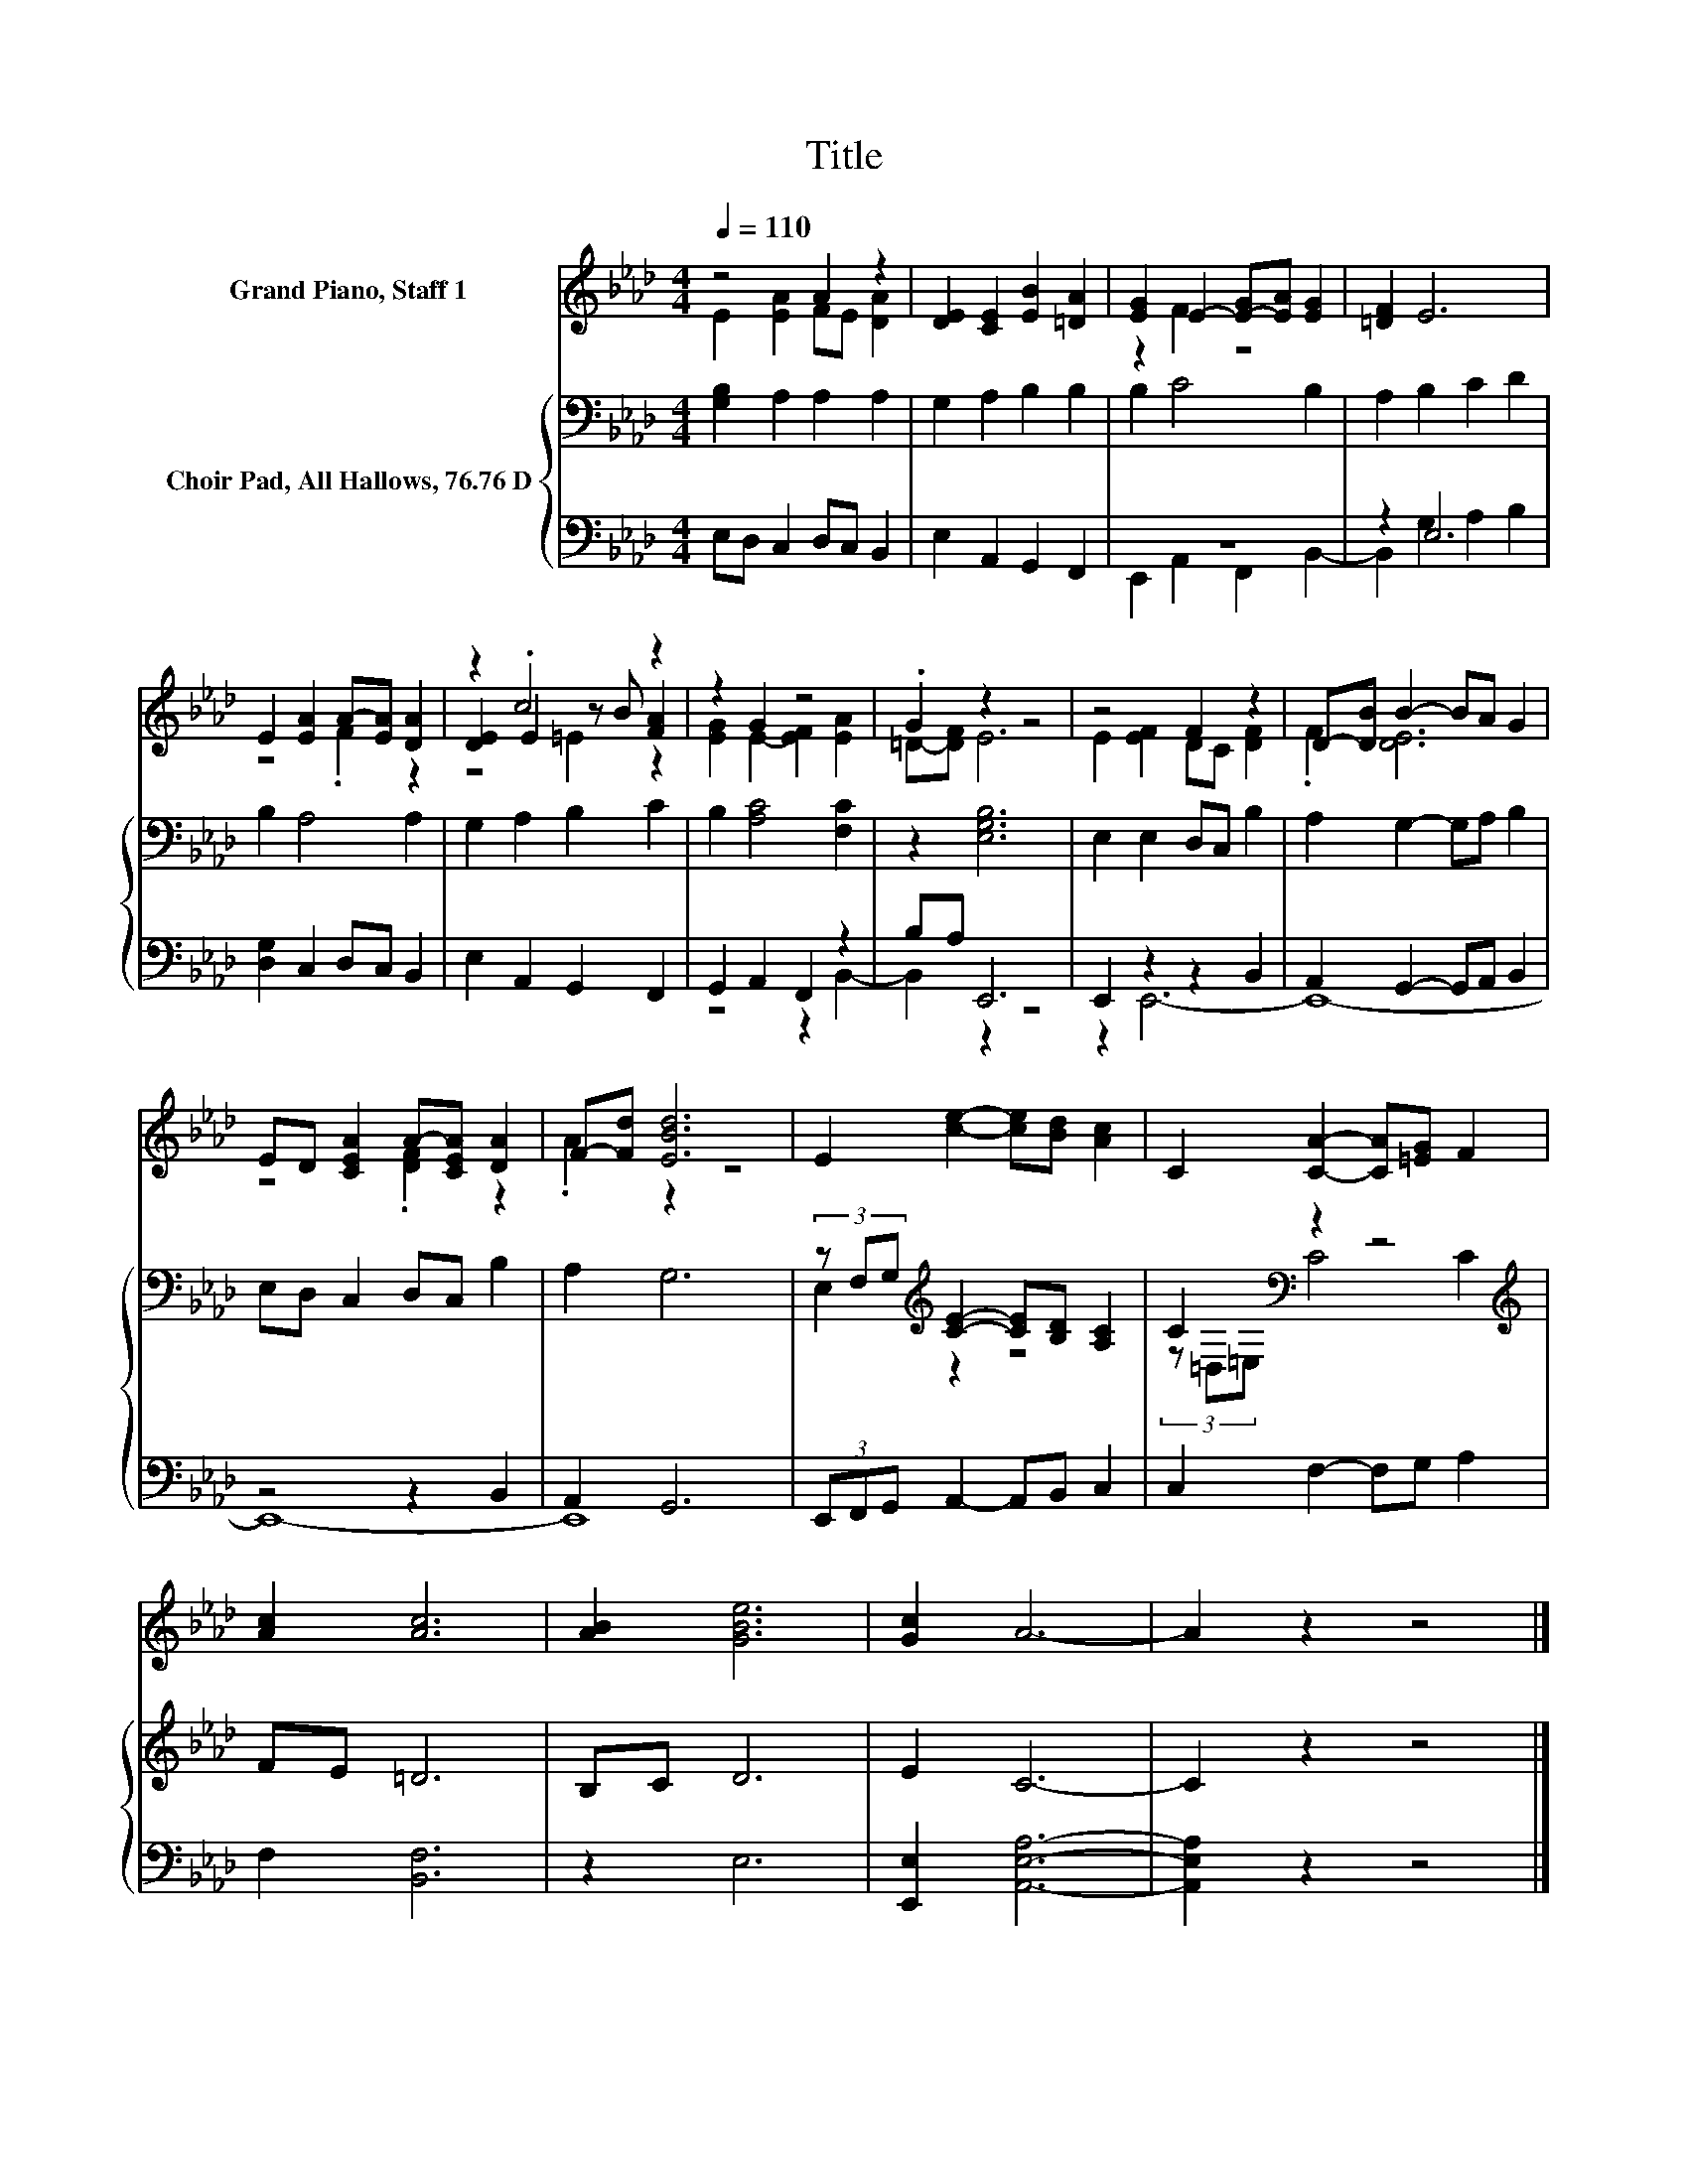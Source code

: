 X:1
T:Title
%%score ( 1 2 3 ) { ( 4 7 ) | ( 5 6 ) }
L:1/8
Q:1/4=110
M:4/4
K:Ab
V:1 treble nm="Grand Piano, Staff 1"
V:2 treble 
V:3 treble 
V:4 bass nm="Choir Pad, All Hallows, 76.76 D"
V:7 bass 
V:5 bass 
V:6 bass 
V:1
 z4 A2 z2 | [DE]2 [CE]2 [EB]2 [=DA]2 | [EG]2 E2- [E-G][EA] [EG]2 | [=DF]2 E6 | %4
 E2 [EA]2 A-[EA] [DA]2 | z2 .c4 z2 | z2 G2 z4 | .G2 z2 z4 | z4 F2 z2 | D-[DB] B2- BA G2 | %10
 ED [CEA]2 A-[CEA] [DA]2 | F-[Fd] [EBd]6 | E2 [ce]2- [ce][Bd] [Ac]2 | C2 [CA]2- [CA][=EG] F2 | %14
 [Ac]2 [Ac]6 | [AB]2 [GBe]6 | [Gc]2 A6- | A2 z2 z4 |] %18
V:2
 E2 [EA]2 FE [DA]2 | x8 | z2 F2 z4 | x8 | z4 .F2 z2 | [DE]2 E2 z B [FA]2 | [EG]2 E2- [EF]2 [EA]2 | %7
 =D-[DF] E6 | E2 [EF]2 DC [DF]2 | .F2 [DE]6 | z4 .[DF]2 z2 | .A2 z2 z4 | x8 | x8 | x8 | x8 | x8 | %17
 x8 |] %18
V:3
 x8 | x8 | x8 | x8 | x8 | z4 =E2 z2 | x8 | x8 | x8 | x8 | x8 | x8 | x8 | x8 | x8 | x8 | x8 | x8 |] %18
V:4
 [G,B,]2 A,2 A,2 A,2 | G,2 A,2 B,2 B,2 | B,2 C4 B,2 | A,2 B,2 C2 D2 | B,2 A,4 A,2 | %5
 G,2 A,2 B,2 C2 | B,2 [A,C]4 [F,C]2 | z2 [E,G,B,]6 | E,2 E,2 D,C, B,2 | A,2 G,2- G,A, B,2 | %10
 E,D, C,2 D,C, B,2 | A,2 G,6 | (3z F,G,[K:treble] [CE]2- [CE][B,D] [A,C]2 | %13
 C2[K:bass] z2 z4[K:treble] | FE =D6 | B,C D6 | E2 C6- | C2 z2 z4 |] %18
V:5
 E,D, C,2 D,C, B,,2 | E,2 A,,2 G,,2 F,,2 | z8 | z2 E,6 | [D,G,]2 C,2 D,C, B,,2 | %5
 E,2 A,,2 G,,2 F,,2 | G,,2 A,,2 F,,2 z2 | B,A, E,,6 | E,,2 z2 z2 B,,2 | A,,2 G,,2- G,,A,, B,,2 | %10
 z4 z2 B,,2 | A,,2 G,,6 | (3E,,F,,G,, A,,2- A,,B,, C,2 | C,2 F,2- F,G, A,2 | F,2 [B,,F,]6 | %15
 z2 E,6 | [E,,E,]2 [A,,E,A,]6- | [A,,E,A,]2 z2 z4 |] %18
V:6
 x8 | x8 | E,,2 A,,2 F,,2 B,,2- | B,,2 G,2 A,2 B,2 | x8 | x8 | z4 z2 B,,2- | B,,2 z2 z4 | %8
 z2 E,,6- | E,,8- | E,,8- | E,,8 | x8 | x8 | x8 | x8 | x8 | x8 |] %18
V:7
 x8 | x8 | x8 | x8 | x8 | x8 | x8 | x8 | x8 | x8 | x8 | x8 | E,2[K:treble] z2 z4 | %13
 (3z[K:bass] =D,=E, C4[K:treble] C2 | x8 | x8 | x8 | x8 |] %18

